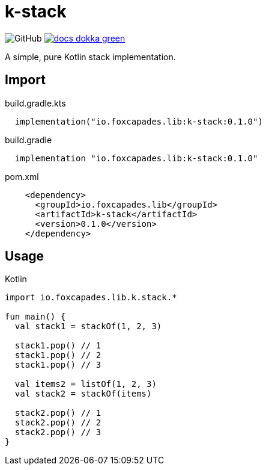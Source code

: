= k-stack
:source-highlighter: highlightjs
:icons: font
:lib-version: 0.1.0

image:https://img.shields.io/github/license/k-libs/k-stack[GitHub]
image:https://img.shields.io/badge/docs-dokka-green[link="https://k-libs.github.io/k-stack/dokka/0.1.0/k-stack/io.foxcapades.lib.k.stack/index.html"]

A simple, pure Kotlin stack implementation.

== Import

.build.gradle.kts
[source, kotlin, subs="verbatim,attributes"]
----
  implementation("io.foxcapades.lib:k-stack:{lib-version}")
----

.build.gradle
[source, groovy, subs="verbatim,attributes"]
----
  implementation "io.foxcapades.lib:k-stack:{lib-version}"
----

.pom.xml
[source, xml, subs="verbatim,attributes"]
----
    <dependency>
      <groupId>io.foxcapades.lib</groupId>
      <artifactId>k-stack</artifactId>
      <version>{lib-version}</version>
    </dependency>
----

== Usage

.Kotlin
[source, kotlin]
----
import io.foxcapades.lib.k.stack.*

fun main() {
  val stack1 = stackOf(1, 2, 3)

  stack1.pop() // 1
  stack1.pop() // 2
  stack1.pop() // 3

  val items2 = listOf(1, 2, 3)
  val stack2 = stackOf(items)

  stack2.pop() // 1
  stack2.pop() // 2
  stack2.pop() // 3
}
----
